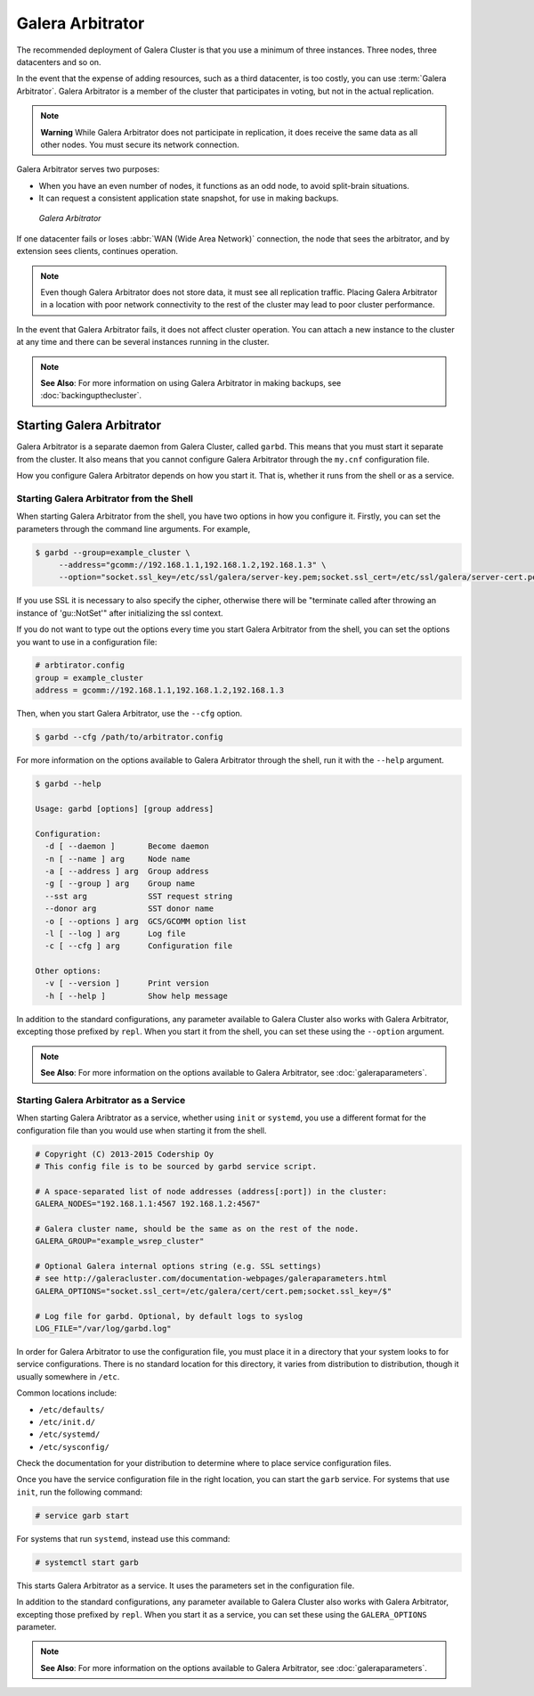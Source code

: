 ===================
 Galera Arbitrator
===================
.. _`arbitrator`:

.. index::
   pair: Descriptions; Galera Arbitrator
.. index::
   single: Split-brain; Prevention
.. index::
   pair: Logs; Galera Arbitrator

The recommended deployment of Galera Cluster is that you use a minimum of three instances.  Three nodes, three datacenters and so on.

In the event that the expense of adding resources, such as a third datacenter, is too costly, you can use :term:`Galera Arbitrator`.  Galera Arbitrator is a member of the cluster that participates in voting, but not in the actual replication.

.. note:: **Warning** While Galera Arbitrator does not participate in replication, it does receive the same data as all other nodes.  You must secure its network connection.

Galera Arbitrator serves two purposes:

- When you have an even number of nodes, it functions as an odd node, to avoid split-brain situations.

- It can request a consistent application state snapshot, for use in making backups.

.. figure:: images/arbitrator.png

   *Galera Arbitrator*

If one datacenter fails or loses :abbr:`WAN (Wide Area Network)` connection, the node that sees the arbitrator, and by extension sees clients, continues operation.

.. note:: Even though Galera Arbitrator does not store data, it must see all replication traffic.  Placing Galera Arbitrator in a location with poor network connectivity to the rest of the cluster may lead to poor cluster performance.

In the event that Galera Arbitrator fails, it does not affect cluster operation.  You can attach a new instance to the cluster at any time and there can be several instances running in the cluster.

.. note:: **See Also**: For more information on using Galera Arbitrator in making backups, see :doc:`backingupthecluster`.


-----------------------------
Starting Galera Arbitrator
-----------------------------
.. _`starting-arbitrator`:

Galera Arbitrator is a separate daemon from Galera Cluster, called ``garbd``.  This means that you must start it separate from the cluster.  It also means that you cannot configure Galera Arbitrator through the ``my.cnf`` configuration file.

How you configure Galera Arbitrator depends on how you start it.  That is, whether it runs from the shell or as a service.



^^^^^^^^^^^^^^^^^^^^^^^^^^^^^^^^^^^^^^^^^^
Starting Galera Arbitrator from the Shell
^^^^^^^^^^^^^^^^^^^^^^^^^^^^^^^^^^^^^^^^^^
.. _`arbitrator-shell-start`:

When starting Galera Arbitrator from the shell, you have two options in how you configure it.  Firstly, you can set the parameters through the command line arguments.  For example,

.. code-block:: console

   $ garbd --group=example_cluster \
        --address="gcomm://192.168.1.1,192.168.1.2,192.168.1.3" \
        --option="socket.ssl_key=/etc/ssl/galera/server-key.pem;socket.ssl_cert=/etc/ssl/galera/server-cert.pem;socket.ssl_ca=/etc/ssl/galera/ca-cert.pem;socket.ssl_cipher=AES128-SHA""

If you use SSL it is necessary to also specify the cipher, otherwise there will be "terminate called after throwing an instance of 'gu::NotSet'" after initializing the ssl context.

If you do not want to type out the options every time you start Galera Arbitrator from the shell, you can set the options you want to use in a configuration file:

.. code-block:: linux-config

   # arbtirator.config
   group = example_cluster
   address = gcomm://192.168.1.1,192.168.1.2,192.168.1.3

Then, when you start Galera Arbitrator, use the ``--cfg`` option.

.. code-block:: console

   $ garbd --cfg /path/to/arbitrator.config

For more information on the options available to Galera Arbitrator through the shell, run it with the ``--help`` argument.

.. code-block:: console

   $ garbd --help

   Usage: garbd [options] [group address]

   Configuration:
     -d [ --daemon ]       Become daemon
     -n [ --name ] arg     Node name
     -a [ --address ] arg  Group address
     -g [ --group ] arg    Group name
     --sst arg             SST request string
     --donor arg           SST donor name
     -o [ --options ] arg  GCS/GCOMM option list
     -l [ --log ] arg      Log file
     -c [ --cfg ] arg      Configuration file

   Other options:
     -v [ --version ]      Print version
     -h [ --help ]         Show help message


In addition to the standard configurations, any parameter available to Galera Cluster also works with Galera Arbitrator, excepting those prefixed by ``repl``.  When you start it from the shell, you can set these using the ``--option`` argument.

.. note:: **See Also**: For more information on the options available to Galera Arbitrator, see :doc:`galeraparameters`.

^^^^^^^^^^^^^^^^^^^^^^^^^^^^^^^^^^^^^^^^
Starting Galera Arbitrator as a Service
^^^^^^^^^^^^^^^^^^^^^^^^^^^^^^^^^^^^^^^^
.. _`arbitrator-service-start`:

When starting Galera Aribtrator as a service, whether using ``init`` or ``systemd``, you use a different format for the configuration file than you would use when starting it from the shell.

.. code-block:: linux-config

   # Copyright (C) 2013-2015 Codership Oy
   # This config file is to be sourced by garbd service script.
   
   # A space-separated list of node addresses (address[:port]) in the cluster:
   GALERA_NODES="192.168.1.1:4567 192.168.1.2:4567"

   # Galera cluster name, should be the same as on the rest of the node.
   GALERA_GROUP="example_wsrep_cluster"

   # Optional Galera internal options string (e.g. SSL settings)
   # see http://galeracluster.com/documentation-webpages/galeraparameters.html
   GALERA_OPTIONS="socket.ssl_cert=/etc/galera/cert/cert.pem;socket.ssl_key=/$"
    
   # Log file for garbd. Optional, by default logs to syslog
   LOG_FILE="/var/log/garbd.log"

In order for Galera Arbitrator to use the configuration file, you must place it in a directory that your system looks to for service configurations.  There is no standard location for this directory, it varies from distribution to distribution, though it usually somewhere in ``/etc``.

Common locations include:

- ``/etc/defaults/``

- ``/etc/init.d/``

- ``/etc/systemd/``

- ``/etc/sysconfig/``
  
Check the documentation for your distribution to determine where to place service configuration files.

Once you have the service configuration file in the right location, you can start the ``garb`` service.  For systems that use ``init``, run the following command:

.. code-block:: console

   # service garb start

For systems that run ``systemd``, instead use this command:

.. code-block:: console

   # systemctl start garb

This starts Galera Arbitrator as a service.  It uses the parameters set in the configuration file.

In addition to the standard configurations, any parameter available to Galera Cluster also works with Galera Arbitrator, excepting those prefixed by ``repl``.  When you start it as a service, you can set these using the ``GALERA_OPTIONS`` parameter.

.. note:: **See Also**: For more information on the options available to Galera Arbitrator, see :doc:`galeraparameters`.



